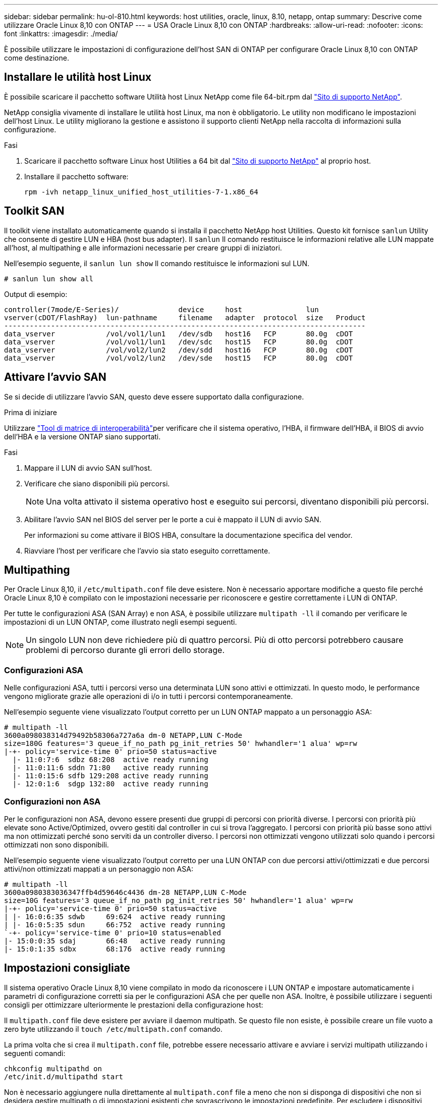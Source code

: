 ---
sidebar: sidebar 
permalink: hu-ol-810.html 
keywords: host utilities, oracle, linux, 8.10, netapp, ontap 
summary: Descrive come utilizzare Oracle Linux 8,10 con ONTAP 
---
= USA Oracle Linux 8,10 con ONTAP
:hardbreaks:
:allow-uri-read: 
:nofooter: 
:icons: font
:linkattrs: 
:imagesdir: ./media/


[role="lead"]
È possibile utilizzare le impostazioni di configurazione dell'host SAN di ONTAP per configurare Oracle Linux 8,10 con ONTAP come destinazione.



== Installare le utilità host Linux

È possibile scaricare il pacchetto software Utilità host Linux NetApp come file 64-bit.rpm dal link:https://mysupport.netapp.com/site/products/all/details/hostutilities/downloads-tab/download/61343/7.1/downloads["Sito di supporto NetApp"^].

NetApp consiglia vivamente di installare le utilità host Linux, ma non è obbligatorio. Le utility non modificano le impostazioni dell'host Linux. Le utility migliorano la gestione e assistono il supporto clienti NetApp nella raccolta di informazioni sulla configurazione.

.Fasi
. Scaricare il pacchetto software Linux host Utilities a 64 bit dal https://mysupport.netapp.com/site/products/all/details/hostutilities/downloads-tab/download/61343/7.1/downloads["Sito di supporto NetApp"^] al proprio host.
. Installare il pacchetto software:
+
`rpm -ivh netapp_linux_unified_host_utilities-7-1.x86_64`





== Toolkit SAN

Il toolkit viene installato automaticamente quando si installa il pacchetto NetApp host Utilities. Questo kit fornisce `sanlun` Utility che consente di gestire LUN e HBA (host bus adapter). Il `sanlun` Il comando restituisce le informazioni relative alle LUN mappate all'host, al multipathing e alle informazioni necessarie per creare gruppi di iniziatori.

Nell'esempio seguente, il `sanlun lun show` Il comando restituisce le informazioni sul LUN.

[listing]
----
# sanlun lun show all
----
.Output di esempio:
[listing]
----
controller(7mode/E-Series)/              device     host               lun
vserver(cDOT/FlashRay)  lun-pathname     filename   adapter  protocol  size   Product
-------------------------------------------------------------------------------------
data_vserver            /vol/vol1/lun1   /dev/sdb   host16   FCP       80.0g  cDOT
data_vserver            /vol/vol1/lun1   /dev/sdc   host15   FCP       80.0g  cDOT
data_vserver            /vol/vol2/lun2   /dev/sdd   host16   FCP       80.0g  cDOT
data_vserver            /vol/vol2/lun2   /dev/sde   host15   FCP       80.0g  cDOT
----


== Attivare l'avvio SAN

Se si decide di utilizzare l'avvio SAN, questo deve essere supportato dalla configurazione.

.Prima di iniziare
Utilizzare link:https://imt.netapp.com/matrix/#welcome["Tool di matrice di interoperabilità"^]per verificare che il sistema operativo, l'HBA, il firmware dell'HBA, il BIOS di avvio dell'HBA e la versione ONTAP siano supportati.

.Fasi
. Mappare il LUN di avvio SAN sull'host.
. Verificare che siano disponibili più percorsi.
+

NOTE: Una volta attivato il sistema operativo host e eseguito sui percorsi, diventano disponibili più percorsi.

. Abilitare l'avvio SAN nel BIOS del server per le porte a cui è mappato il LUN di avvio SAN.
+
Per informazioni su come attivare il BIOS HBA, consultare la documentazione specifica del vendor.

. Riavviare l'host per verificare che l'avvio sia stato eseguito correttamente.




== Multipathing

Per Oracle Linux 8,10, il `/etc/multipath.conf` file deve esistere. Non è necessario apportare modifiche a questo file perché Oracle Linux 8,10 è compilato con le impostazioni necessarie per riconoscere e gestire correttamente i LUN di ONTAP.

Per tutte le configurazioni ASA (SAN Array) e non ASA, è possibile utilizzare `multipath -ll` il comando per verificare le impostazioni di un LUN ONTAP, come illustrato negli esempi seguenti.


NOTE: Un singolo LUN non deve richiedere più di quattro percorsi. Più di otto percorsi potrebbero causare problemi di percorso durante gli errori dello storage.



=== Configurazioni ASA

Nelle configurazioni ASA, tutti i percorsi verso una determinata LUN sono attivi e ottimizzati. In questo modo, le performance vengono migliorate grazie alle operazioni di i/o in tutti i percorsi contemporaneamente.

Nell'esempio seguente viene visualizzato l'output corretto per un LUN ONTAP mappato a un personaggio ASA:

[listing]
----
# multipath -ll
3600a098038314d79492b58306a727a6a dm-0 NETAPP,LUN C-Mode
size=180G features='3 queue_if_no_path pg_init_retries 50' hwhandler='1 alua' wp=rw
|-+- policy='service-time 0' prio=50 status=active
  |- 11:0:7:6  sdbz 68:208  active ready running
  |- 11:0:11:6 sddn 71:80   active ready running
  |- 11:0:15:6 sdfb 129:208 active ready running
  |- 12:0:1:6  sdgp 132:80  active ready running
----


=== Configurazioni non ASA

Per le configurazioni non ASA, devono essere presenti due gruppi di percorsi con priorità diverse. I percorsi con priorità più elevate sono Active/Optimized, ovvero gestiti dal controller in cui si trova l'aggregato. I percorsi con priorità più basse sono attivi ma non ottimizzati perché sono serviti da un controller diverso. I percorsi non ottimizzati vengono utilizzati solo quando i percorsi ottimizzati non sono disponibili.

Nell'esempio seguente viene visualizzato l'output corretto per una LUN ONTAP con due percorsi attivi/ottimizzati e due percorsi attivi/non ottimizzati mappati a un personaggio non ASA:

[listing]
----
# multipath -ll
3600a0980383036347ffb4d59646c4436 dm-28 NETAPP,LUN C-Mode
size=10G features='3 queue_if_no_path pg_init_retries 50' hwhandler='1 alua' wp=rw
|-+- policy='service-time 0' prio=50 status=active
| |- 16:0:6:35 sdwb	69:624	active ready running
| |- 16:0:5:35 sdun	66:752	active ready running
`-+- policy='service-time 0' prio=10 status=enabled
|- 15:0:0:35 sdaj	66:48	active ready running
|- 15:0:1:35 sdbx	68:176	active ready running
----


== Impostazioni consigliate

Il sistema operativo Oracle Linux 8,10 viene compilato in modo da riconoscere i LUN ONTAP e impostare automaticamente i parametri di configurazione corretti sia per le configurazioni ASA che per quelle non ASA. Inoltre, è possibile utilizzare i seguenti consigli per ottimizzare ulteriormente le prestazioni della configurazione host:

Il `multipath.conf` file deve esistere per avviare il daemon multipath. Se questo file non esiste, è possibile creare un file vuoto a zero byte utilizzando il `touch /etc/multipath.conf` comando.

La prima volta che si crea il `multipath.conf` file, potrebbe essere necessario attivare e avviare i servizi multipath utilizzando i seguenti comandi:

[listing]
----
chkconfig multipathd on
/etc/init.d/multipathd start
----
Non è necessario aggiungere nulla direttamente al `multipath.conf` file a meno che non si disponga di dispositivi che non si desidera gestire multipath o di impostazioni esistenti che sovrascrivono le impostazioni predefinite. Per escludere i dispositivi indesiderati, aggiungere la seguente sintassi al `multipath.conf` file, sostituendo <DevId> con la stringa WWID (Worldwide Identifier) del dispositivo che si desidera escludere:

[listing]
----
blacklist {
        wwid <DevId>
        devnode "^(ram|raw|loop|fd|md|dm-|sr|scd|st)[0-9]*"
        devnode "^hd[a-z]"
        devnode "^cciss.*"
}
----
Nell'esempio seguente `multipath.conf` viene determinato il WWID di una periferica e aggiunto al file.

.Fasi
. Determinare il WWID:
+
[listing]
----
/lib/udev/scsi_id -gud /dev/sda
----
+
[listing]
----
3600a098038314c4a433f5774717a3046
----
+
`sda` È il disco SCSI locale che si desidera aggiungere alla blacklist.

. Aggiungere il `WWID` alla lista nera `/etc/multipath.conf`:
+
[source, cli]
----
blacklist {
     wwid   3600a098038314c4a433f5774717a3046
     devnode "^(ram|raw|loop|fd|md|dm-|sr|scd|st)[0-9]*"
     devnode "^hd[a-z]"
     devnode "^cciss.*"
}
----


Controllare sempre il `/etc/multipath.conf` file, specialmente nella sezione dei valori predefiniti, per le impostazioni legacy che potrebbero sovrascrivere le impostazioni predefinite.

Nella tabella seguente vengono illustrati i `multipathd` parametri critici per i LUN ONTAP e i valori richiesti. Se un host è connesso a LUN di altri fornitori e uno di questi parametri viene sovrascritto, è necessario correggerli in seguito nel `multipath.conf` file che si applica specificamente ai LUN di ONTAP. Senza questa correzione, i LUN ONTAP potrebbero non funzionare come previsto. È necessario ignorare queste impostazioni predefinite solo in consultazione con NetApp, il fornitore del sistema operativo o entrambi, e solo quando l'impatto è pienamente compreso.

[cols="2*"]
|===
| Parametro | Impostazione 


| detect_prio | sì 


| dev_loss_tmo | infinito 


| failback | immediato 


| fast_io_fail_tmo | 5 


| caratteristiche | 2 tentativi pg_init_retries 50 


| flush_on_last_del | sì 


| gestore_hardware | 0 


| no_path_retry | coda 


| path_checker | ... 


| policy_di_raggruppamento_percorsi | group_by_prio 


| path_selector | tempo di servizio 0 


| intervallo_polling | 5 


| prio | ONTAP 


| prodotto | LUN.* 


| retain_attached_hw_handler | sì 


| peso_rr | uniforme 


| user_friendly_names | no 


| vendor | NETAPP 
|===
Nell'esempio riportato di seguito viene illustrato come correggere un valore predefinito sovrascritto. In questo caso, il `multipath.conf` file definisce i valori per `path_checker` e `no_path_retry` che non sono compatibili con i LUN di ONTAP. Se non possono essere rimossi perché altri array SAN sono ancora collegati all'host, questi parametri possono essere corretti specificamente per i LUN ONTAP con un dispositivo.

[listing]
----
defaults {
 path_checker readsector0
 no_path_retry fail
 }
devices {
 device {
 vendor "NETAPP "
 product "LUN.*"
 no_path_retry queue
 path_checker tur
 }
}
----

NOTE: Per configurare Oracle Linux 8,10 Red Hat Compatible kernel (RHCK), utilizzare il link:hu_rhel_810.html#recommended-settings["impostazioni consigliate"] per Red Hat Enterprise Linux (RHEL) 8,10.



== Configurare le impostazioni KVM

Non è necessario configurare le impostazioni per una macchina virtuale basata su kernel perché il LUN è mappato all'hypervisor.



== Mirroring ASM

Il mirroring ASM (Automatic Storage Management) potrebbe richiedere modifiche alle impostazioni del multipath Linux per consentire ad ASM di riconoscere un problema e passare a un gruppo di guasti alternativo. La maggior parte delle configurazioni ASM su ONTAP utilizza la ridondanza esterna, il che significa che la protezione dei dati viene fornita dall'array esterno e ASM non esegue il mirroring dei dati. Alcuni siti utilizzano ASM con ridondanza normale per fornire il mirroring bidirezionale, in genere su siti diversi. Per ulteriori informazioni, vederelink:https://docs.netapp.com/us-en/ontap-apps-dbs/oracle/oracle-overview.html["Database Oracle su ONTAP"^].



== Problemi noti

Non ci sono problemi noti per Oracle Linux 8,10 con ONTAP release.

